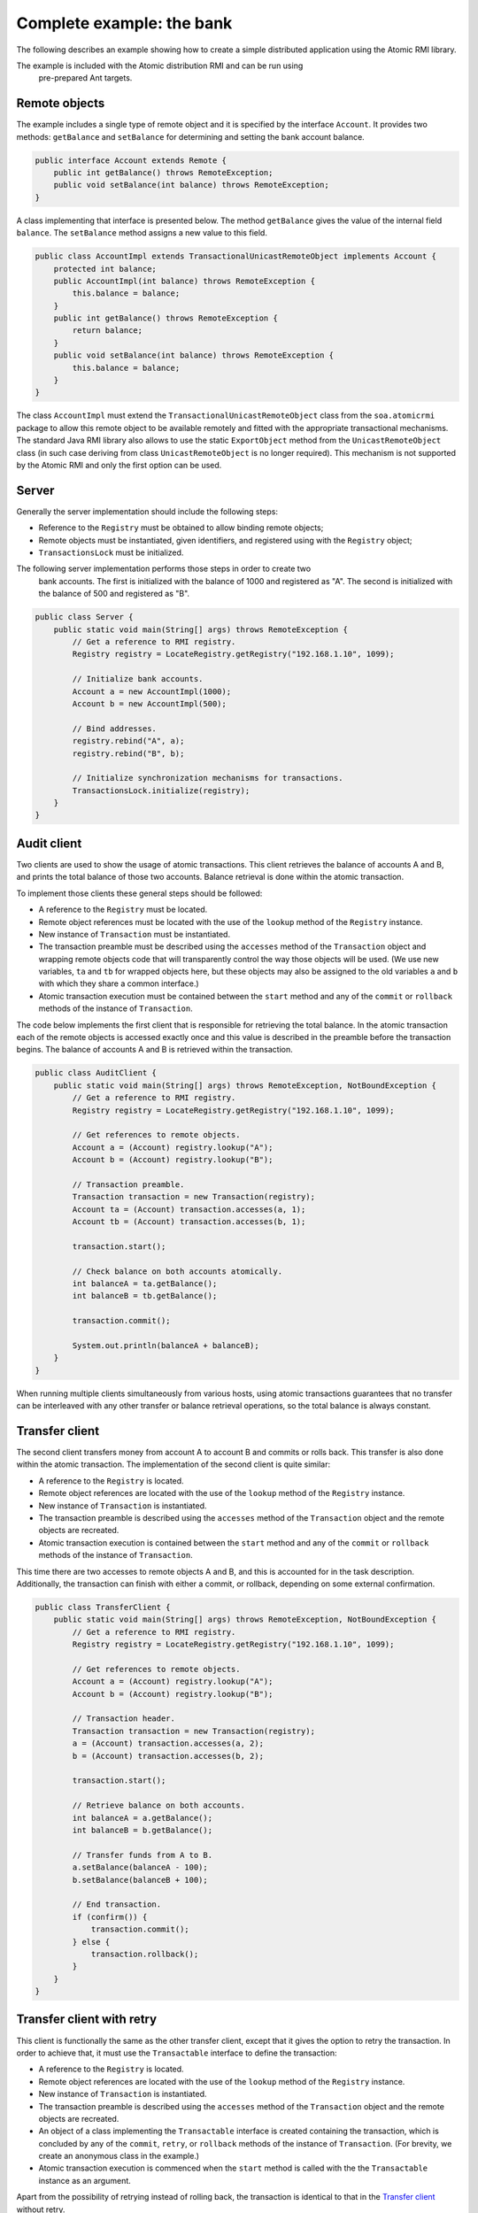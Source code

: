 .. _atomicrmi-example:

==========================
Complete example: the bank
==========================

The following describes an example showing how to create a simple distributed
application using the Atomic RMI library. 

The example is included with the Atomic distribution RMI and can be run using
 pre-prepared Ant targets.

Remote objects
==============

The example includes a single type of remote object and it is
specified by the interface ``Account``. It provides two methods:
``getBalance`` and ``setBalance`` for determining and setting the bank
account balance.

.. code-block:: java

    public interface Account extends Remote {
        public int getBalance() throws RemoteException;
        public void setBalance(int balance) throws RemoteException;
    }

A class implementing that interface is presented below. The method
``getBalance`` gives the value of the internal field ``balance``. The
``setBalance`` method assigns a new value to this field. 

.. code-block:: java

    public class AccountImpl extends TransactionalUnicastRemoteObject implements Account {
        protected int balance;    
        public AccountImpl(int balance) throws RemoteException {
            this.balance = balance;
        }
        public int getBalance() throws RemoteException {
            return balance;
        }
        public void setBalance(int balance) throws RemoteException {    
            this.balance = balance;
        }
    }


The class ``AccountImpl`` must extend the
``TransactionalUnicastRemoteObject`` class from the ``soa.atomicrmi``
package to allow this remote object to be available remotely and fitted with the
appropriate transactional mechanisms. The standard Java RMI library also allows
to use the static ``ExportObject`` method from the
``UnicastRemoteObject`` class (in such case deriving from class
``UnicastRemoteObject`` is no longer required). This mechanism is not
supported by the Atomic RMI and only the first option can be used.

Server
======

Generally the server implementation should include the following steps:

* Reference to the ``Registry`` must be obtained to allow binding remote
  objects;    

* Remote objects must be instantiated, given identifiers, and registered using
  with the ``Registry`` object;    

* ``TransactionsLock`` must be initialized.


The following server implementation performs those steps in order to create two
     bank accounts. The first is initialized with the balance of 1000 and
     registered as "A". The second is initialized with the balance of 500 and
     registered as "B".

.. code-block:: java

    public class Server {
        public static void main(String[] args) throws RemoteException {
            // Get a reference to RMI registry.
            Registry registry = LocateRegistry.getRegistry("192.168.1.10", 1099);
    
            // Initialize bank accounts.
            Account a = new AccountImpl(1000);
            Account b = new AccountImpl(500);
    
            // Bind addresses.
            registry.rebind("A", a);
            registry.rebind("B", b);
    
            // Initialize synchronization mechanisms for transactions.
            TransactionsLock.initialize(registry);
        }
    }

Audit client
============

Two clients are used to show the usage of atomic transactions. This client
retrieves the balance of accounts A and B, and prints the total balance of those
two accounts. Balance retrieval is done within the atomic transaction. 

To implement those clients these general steps should be followed:

* A reference to the ``Registry`` must be located.

* Remote object references must be located with the use of the ``lookup`` method
  of the ``Registry`` instance.

* New instance of ``Transaction`` must be instantiated.

* The transaction preamble must be described using the ``accesses`` method of
  the ``Transaction`` object and wrapping remote objects code that will
  transparently control the way those objects will be used. (We use new
  variables, ``ta`` and ``tb`` for wrapped objects here, but these objects may
  also be assigned to the old variables ``a`` and ``b`` with which they share a
  common interface.)

* Atomic transaction execution must be contained between the ``start`` method
  and any of the ``commit`` or ``rollback`` methods of the instance of
  ``Transaction``.

The code below implements the first client that is responsible for retrieving
the total balance. In the atomic transaction each of the remote objects is
accessed exactly once and this value is described in the preamble before the
transaction begins. The balance of accounts A and B is retrieved within the
transaction.

.. code-block:: java

    public class AuditClient {
        public static void main(String[] args) throws RemoteException, NotBoundException {
            // Get a reference to RMI registry.
            Registry registry = LocateRegistry.getRegistry("192.168.1.10", 1099);
    
            // Get references to remote objects.
            Account a = (Account) registry.lookup("A");
            Account b = (Account) registry.lookup("B");
            
            // Transaction preamble.
            Transaction transaction = new Transaction(registry);
            Account ta = (Account) transaction.accesses(a, 1);
            Account tb = (Account) transaction.accesses(b, 1);
            
            transaction.start();
            
            // Check balance on both accounts atomically.
            int balanceA = ta.getBalance();
            int balanceB = tb.getBalance();
            
            transaction.commit();
            
            System.out.println(balanceA + balanceB);
        }
    }

When running multiple clients simultaneously from various hosts, using atomic
transactions guarantees that no transfer can be interleaved with any other
transfer or balance retrieval operations, so the total balance is always
constant.

Transfer client
===============

The second client transfers money from account A to account B and commits or
rolls back. This transfer is also done within the atomic transaction. The
implementation of the second client is quite similar:

* A reference to the ``Registry`` is located.

* Remote object references are located with the use of the ``lookup`` method of
  the ``Registry`` instance.

* New instance of ``Transaction`` is instantiated.

* The transaction preamble is described using the ``accesses`` method of the
  ``Transaction`` object and the remote objects are recreated.

* Atomic transaction execution is contained between the ``start`` method and any
  of the ``commit`` or ``rollback`` methods of the instance of ``Transaction``.

This time there are two accesses to remote objects A and B, and this is
accounted for in the task description. Additionally, the transaction can finish
with either a commit, or rollback, depending on some external confirmation. 

.. code-block:: java

    public class TransferClient {
        public static void main(String[] args) throws RemoteException, NotBoundException {
            // Get a reference to RMI registry.
            Registry registry = LocateRegistry.getRegistry("192.168.1.10", 1099);
    
            // Get references to remote objects.
            Account a = (Account) registry.lookup("A");
            Account b = (Account) registry.lookup("B");
    
            // Transaction header.
            Transaction transaction = new Transaction(registry);
            a = (Account) transaction.accesses(a, 2);
            b = (Account) transaction.accesses(b, 2);
    
            transaction.start();
    
            // Retrieve balance on both accounts.
            int balanceA = a.getBalance();
            int balanceB = b.getBalance();
    
            // Transfer funds from A to B.
            a.setBalance(balanceA - 100);
            b.setBalance(balanceB + 100);
    
            // End transaction.
            if (confirm()) {
                transaction.commit();
            } else {
                transaction.rollback();
            }
        }
    }

Transfer client with retry
==========================

This client is functionally the same as the other transfer client, except that it
gives the option to retry the transaction. In order to achieve that, it must use
the ``Transactable`` interface to define the transaction:

* A reference to the ``Registry`` is located.

* Remote object references are located with the use of the ``lookup`` method of
  the ``Registry`` instance.

* New instance of ``Transaction`` is instantiated.

* The transaction preamble is described using the ``accesses`` method of the
  ``Transaction`` object and the remote objects are recreated.

* An object of a class implementing the ``Transactable`` interface is created
  containing the transaction, which is concluded by any of the ``commit``,
  ``retry``, or ``rollback`` methods of the instance of ``Transaction``. (For
  brevity, we create an anonymous class in the example.)

* Atomic transaction execution is commenced when the ``start`` method is called
  with the the ``Transactable`` instance as an argument.

Apart from the possibility of retrying instead of rolling back, the transaction
is identical to that in the `Transfer client`_ without retry.

.. code-block:: java

    public class TransferClient {
        public static void main(String[] args) throws RemoteException, NotBoundException {
                  // Get a reference to RMI registry.
            Registry registry = LocateRegistry.getRegistry("192.168.1.10", 1099);
    
            // Get references to remote objects.
            Account a = (Account) registry.lookup("A");
            Account b = (Account) registry.lookup("B");
    
            // Transaction header.
            Transaction transaction = new Transaction(registry);
            a = (Account) transaction.accesses(a, 2);
            b = (Account) transaction.accesses(b, 2);
    
            transaction.start(new Transactable() {
                public void atomic(Transaction t) throws RemoteException {
                    // Retrieve balance on both accounts.
                    int balanceA = a.getBalance();
                    int balanceB = b.getBalance();
    
                    // Transfer funds from A to B.
                    a.setBalance(balanceA - 100);
                    b.setBalance(balanceB + 100);
    
                    // End transaction.
                    if (confirm()) {
                        t.commit(); 
                    } else { 
                        t.retry(); 
                    }
                }
            });
        }
    }

Running the example
===================

The example is included with the Atomic RMI distribution (extended to wait for
a user's key press before committing or retrying a transaction). Scripts to run
the example where included in the `Apache Ant`_ build file. 

Before running the example, the following conditions must be met:

* the code of the library must be compiled

* the RMI registry must be listening on port 1099 on the same host as the server
  (the host and port may be set using the ``build.properties`` file as describes
  in `Getting started <gettingstarted.html>`_. 

Then, the Ant scripts for each application may be executed for the server:

.. code-block:: bash

    rmiregistry 1099 &                  #start in background
    cd <project-directory>
    ant start-example-server

To run the client described in `Audit client`_:

.. code-block:: bash

    ant start-example-client-audit

To run the client described in `Transfer client`_:

.. code-block:: bash

    ant start-example-client-transfer

To run the client described in `Transfer client with retry`_:

.. code-block:: bash

    ant start-example-client-transfer-retry

.. _Apache Ant: http://ant.apache.org/
.. _Java SDK 1.5: http://www.java.com/
.. _Code Generation Library: http://sourceforge.net/projects/cglib/
.. _jdeb: http://vafer.org/projects/jdeb/


